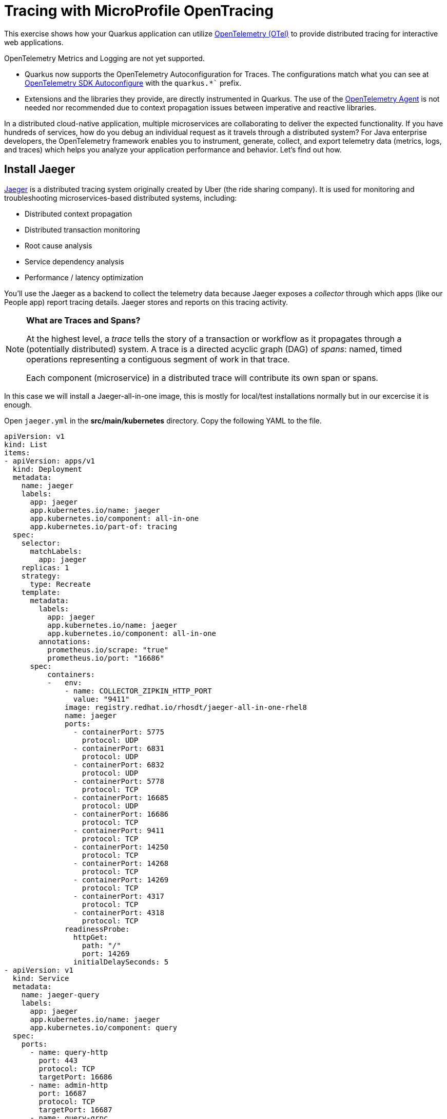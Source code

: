 = Tracing with MicroProfile OpenTracing
:experimental:
:imagesdir: images

This exercise shows how your Quarkus application can utilize https://opentelemetry.io/[OpenTelemetry (OTel)^] to provide distributed tracing for interactive web applications.

OpenTelemetry Metrics and Logging are not yet supported.

* Quarkus now supports the OpenTelemetry Autoconfiguration for Traces. The configurations match what you can see at https://github.com/open-telemetry/opentelemetry-java/blob/main/sdk-extensions/autoconfigure/README.md[OpenTelemetry SDK Autoconfigure] with the `quarkus.*`` prefix.

* Extensions and the libraries they provide, are directly instrumented in Quarkus. The use of the https://opentelemetry.io/docs/instrumentation/java/automatic/[OpenTelemetry Agent^] is not needed nor recommended due to context propagation issues between imperative and reactive libraries.

In a distributed cloud-native application, multiple microservices are collaborating to deliver the expected functionality. If you have hundreds of services, how do you debug an individual request as it travels through a distributed system? For Java enterprise developers, the OpenTelemetry framework enables you to instrument, generate, collect, and export telemetry data (metrics, logs, and traces) which helps you analyze your application performance and behavior. Let's find out how.

== Install Jaeger

https://www.jaegertracing.io/[Jaeger^] is a distributed tracing system originally created by Uber (the ride sharing company). It is used for monitoring and troubleshooting microservices-based distributed systems, including:

* Distributed context propagation
* Distributed transaction monitoring
* Root cause analysis
* Service dependency analysis
* Performance / latency optimization

You'll use the Jaeger as a backend to collect the telemetry data because Jaeger exposes a _collector_ through which apps (like our People app) report tracing details. Jaeger stores and reports on this tracing activity.

[NOTE]
====
**What are Traces and Spans?**

At the highest level, a _trace_ tells the story of a transaction or workflow as it propagates through a (potentially distributed) system. A trace is a directed acyclic graph (DAG) of _spans_: named, timed operations representing a contiguous segment of work in that trace.

Each component (microservice) in a distributed trace will contribute its own span or spans.
====

In this case we will install a Jaeger-all-in-one image, this is mostly for local/test installations normally but in our excercise it is enough.

Open `jaeger.yml` in the *src/main/kubernetes* directory. Copy the following YAML to the file. 

[source,yaml,role="copypaste"]
----
apiVersion: v1
kind: List
items:
- apiVersion: apps/v1
  kind: Deployment
  metadata:
    name: jaeger
    labels:
      app: jaeger
      app.kubernetes.io/name: jaeger
      app.kubernetes.io/component: all-in-one
      app.kubernetes.io/part-of: tracing
  spec:
    selector:
      matchLabels:
        app: jaeger
    replicas: 1
    strategy:
      type: Recreate
    template:
      metadata:
        labels:
          app: jaeger
          app.kubernetes.io/name: jaeger
          app.kubernetes.io/component: all-in-one
        annotations:
          prometheus.io/scrape: "true"
          prometheus.io/port: "16686"
      spec:
          containers:
          -   env:
              - name: COLLECTOR_ZIPKIN_HTTP_PORT
                value: "9411"
              image: registry.redhat.io/rhosdt/jaeger-all-in-one-rhel8
              name: jaeger
              ports:
                - containerPort: 5775
                  protocol: UDP
                - containerPort: 6831
                  protocol: UDP
                - containerPort: 6832
                  protocol: UDP
                - containerPort: 5778
                  protocol: TCP
                - containerPort: 16685
                  protocol: UDP
                - containerPort: 16686
                  protocol: TCP
                - containerPort: 9411
                  protocol: TCP
                - containerPort: 14250
                  protocol: TCP
                - containerPort: 14268
                  protocol: TCP
                - containerPort: 14269
                  protocol: TCP
                - containerPort: 4317
                  protocol: TCP
                - containerPort: 4318
                  protocol: TCP
              readinessProbe:
                httpGet:
                  path: "/"
                  port: 14269
                initialDelaySeconds: 5
- apiVersion: v1
  kind: Service
  metadata:
    name: jaeger-query
    labels:
      app: jaeger
      app.kubernetes.io/name: jaeger
      app.kubernetes.io/component: query
  spec:
    ports:
      - name: query-http
        port: 443
        protocol: TCP
        targetPort: 16686
      - name: admin-http
        port: 16687
        protocol: TCP
        targetPort: 16687
      - name: query-grpc
        port: 16685
        protocol: UDP
        targetPort: 16685   
    selector:
      app.kubernetes.io/name: jaeger
      app.kubernetes.io/component: all-in-one
- apiVersion: v1
  kind: Service
  metadata:
    name: jaeger-collector
    labels:
      app: jaeger
      app.kubernetes.io/name: jaeger
      app.kubernetes.io/component: collector
  spec:
    ports:
    - name: jaeger-collector-tchannel
      port: 14267
      protocol: TCP
      targetPort: 14267
    - name: tls-grpc-jaeger
      port: 14250
      protocol: TCP
      targetPort: 14250
    - name: jaeger-collector-http
      port: 14268
      protocol: TCP
      targetPort: 14268
    - name: jaeger-collector-zipkin
      port: 9411
      protocol: TCP
      targetPort: 9411
    - name: grpc-otlp
      port: 4317
      protocol: TCP
      targetPort: 4317
    - name: http-otlp
      port: 4318
      protocol: TCP
      targetPort: 4318
    - name: admin-http
      port: 14269
      protocol: TCP
      targetPort: 14269
    selector:
      app.kubernetes.io/name: jaeger
      app.kubernetes.io/component: all-in-one
    type: ClusterIP
- apiVersion: v1
  kind: Service
  metadata:
    name: jaeger-agent
    labels:
      app: jaeger
      app.kubernetes.io/name: jaeger
      app.kubernetes.io/component: agent
  spec:
    ports:
    - name: agent-zipkin-thrift
      port: 5775
      protocol: UDP
      targetPort: 5775
    - name: agent-compact
      port: 6831
      protocol: UDP
      targetPort: 6831
    - name: agent-binary
      port: 6832
      protocol: UDP
      targetPort: 6832
    - name: agent-configs
      port: 5778
      protocol: TCP
      targetPort: 5778
    - name: admin-http
      port: 14271
      protocol: TCP
      targetPort: 14271
    clusterIP: None
    selector:
      app.kubernetes.io/name: jaeger
      app.kubernetes.io/component: all-in-one
- apiVersion: v1
  kind: Service
  metadata:
    name: zipkin
    labels:
      app: jaeger
      app.kubernetes.io/name: jaeger
      app.kubernetes.io/component: zipkin
  spec:
    ports:
    - name: jaeger-collector-zipkin
      port: 9411
      protocol: TCP
      targetPort: 9411
    type: ClusterIP
    selector:
      app.kubernetes.io/name: jaeger
      app.kubernetes.io/component: all-in-one
- apiVersion: route.openshift.io/v1
  kind: Route
  metadata:
    name: jaeger
    labels:
      app: jaeger
      app.kubernetes.io/component: query
      app.kubernetes.io/name: jaeger
  spec:
    to:
      kind: Service
      name: jaeger-query
      weight: 100
    port:
      targetPort: query-http
    tls:
      termination: edge
    wildcardPolicy: None
    selector:
      app.kubernetes.io/name: jaeger
      app.kubernetes.io/component: all-in-one

----

Then run this command in your terminal in Dev Spaces

[source,sh,role="copypaste"]
----
oc apply -f src/main/kubernetes/jaeger.yml
----

This will create a new `Jaeger` Kubernetes object in your namespace, in the Topology View you'll see Jaeger spin up:

image::jaegerspin.png[spin, 600]

Jaeger exposes its collector at different ports for different protocols. Most use the HTTP collector at `jaeger-collector:14268` but other protocols like gRPC are also supported on different ports. You can see them by clicking on the Jaeger circle and clicking the _Resources_ tab:

image::jaegersvcs.png[spin, 700]

The endpoint on port `14250` is the one we'll use for our app.

== Install OpenTelemetry Collector

OpenTelemetry Collector enables you to offload data quickly alongside your application services in terms of retries, batching, encryption or even sensitive data filtering. You will create an OpenTelemetry Collector to send the telemetry data to the Jaeger server.

Open `otel.yml` in the *src/main/kubernetes* directory. Copy the following YAML to the file. 

[source,yaml,role="copypaste"]
----
---
apiVersion: apps/v1
kind: Deployment
metadata:
  name: otel
  namespace: %USER_ID%-dev
spec:
  replicas: 1
  selector:
    matchLabels:
      app.kubernetes.io/name: otel
  template:
    metadata:
      labels:
        app.kubernetes.io/name: otel
    spec:
      containers:
      - name: otelcol
        args:
        - --config=/conf/collector.yaml
        image: registry.redhat.io/rhosdt/opentelemetry-collector-rhel8
        volumeMounts:
        - mountPath: /conf
          name: collector-config
      volumes:
      - configMap:
          items:
          - key: collector.yaml
            path: collector.yaml
          name: collector-config
        name: collector-config
---
apiVersion: v1
kind: ConfigMap
metadata:
  name: collector-config
data:
  collector.yaml: |
    receivers:
      zipkin:
    processors:
    exporters:
      otlp:
        endpoint: jaeger-collector.bmeklund-dev.svc:14250
        tls:
          ca_file: "/var/run/secrets/kubernetes.io/serviceaccount/service-ca.crt"
      logging:
    service:
      pipelines:
        traces:
          receivers: [zipkin]
          processors: []
          exporters: [otlp, logging]
----

Then, run the following `oc` command in VS Code terminal.

[source,sh,role="copypaste"]
----
oc apply -f src/main/kubernetes/otel.yml
----

Go back to the Topology view, you will see the Open Telemetry collector deployed.

image::devconsole-otel.png[devconsole-otel,800]

== Add OpenTelemetry to Quarkus

With Jaeger installed, let's turn back to our Quarkus app. Like other exercises, we'll need the following extensions to enable OpenTelemetry in our app. Install it with:

[source,sh,role="copypaste"]
----
mvn quarkus:add-extension -Dextensions="quarkus-opentelemetry, rest-client-reactive, quarkus-rest-client-reactive-jackson"
----

You will see:

[source,console]
----
[INFO] [SUCCESS] ✅  Extension io.quarkus:quarkus-rest-client-reactive-jackson has been installed
[INFO] [SUCCESS] ✅  Extension io.quarkus:quarkus-rest-client-reactive has been installed
[INFO] [SUCCESS] ✅  Extension io.quarkus:quarkus-quarkus-opentelemetry has been installed

----

This will add the necessary entries in your `pom.xml` to bring in the OpenTracing capability, and an HTTP REST Client we'll use pater.

== Configure Quarkus

Next, open the `application.properties` file (in the `src/main/resources` directory). Add the following lines to it to configure the OTLP gRPC Exporter in Quarkus:

[source,none,role="copypaste"]
----
%prod.quarkus.otel.exporter.otlp.traces.endpoint=http://jaeger-collector:4317 <1>
----
<1> gRPC endpoint (Jaeger collector service) to send spans.

== Test it out

Like many other Quarkus frameworks, sensible defaults and out of the box functionality means you can get immediate value out of Quarkus without changing any code. By default, all JAX-RS endpoints (like our `/hello` and others) are automatically traced. Let's see that in action by re-deploying our traced app.

Let's re-build and re-deploy the application:

[source,sh,role="copypaste"]
----
mvn clean package -DskipTests && \
oc label deployment/people app.kubernetes.io/part-of=people --overwrite && \
oc annotate deployment/people app.openshift.io/connects-to=postgres-database --overwrite
----

== Confirm deployment

Run and wait for the app to complete its rollout:

[source,sh,role="copypaste"]
----
oc rollout status -w deployment/people
----

== Trigger traces

You'll need to trigger some HTTP endpoints to generate traces. Access the datatable endpoint of our people application again.

[NOTE]
====

If you have closed the tab with the datatable page you can retrieve it again by running the below:
[source,sh,role="copypaste"]
----
oc get route people -o=go-template --template='http://{{ .spec.host }}/datatable.html {{printf "\n"}}'
----

Open a new browser tab and paste the result to view the page

The url should look something like this: 
[source,console]
----
http://people-user-dev.apps.sandbox-m2.ll9k.p1.openshiftapps.com/datatable.html
----
====

Exercise the table a bit by paging through the entries and using various search terms to force several RESTful calls back to our app:

image::paging.png[paging,600]

== Inspect traces

Open the Jaeger Query UI. 

You can access it by clicking the arrow on the right corner of the Jaeger deployment like shown below:

image::openJaegerUi.png[paging,600]

You'll end up on the Jaeger query page. Using the menu on the left, select the `people` Service, and click **Find Traces**. Jaeger will show the collected traces on the right:

image::find1.png[jaeger,600]

Select one of the traces from "a few seconds ago" to show the individual _spans_ of each trace:

image::trace1.png[jaeger,600]

You can see that this trace (along with the others) shows the incoming HTTP GET operation to the `/datatable` endpoint we created earlier, along with the time it took, and other ancillary info about the request. Not terribly interesting as it's a single call, but you can imagine with a real world app and multiple microservices working together, that traces could reveal a lot of detail.

[NOTE]
====
Service Mesh technologies like https://istio.io[Istio^] can provide even more tracing prowess as the calls across different services are traced at the network level, not requiring _any_ frameworks or developer instrumentation to be enabled for tracing.
====

== Tracing external calls

This exercise showa how to use the https://github.com/eclipse/microprofile-rest-client[MicroProfile REST Client^] with Quarkus in order to trace _external_, outbound requests with very little effort.

We will use the publicly available https://swapi.dev[Star Wars API^] to fetch some characters from the Star Wars universe. Our first order of business is to setup the model we will be using, in the form of a StarWarsPerson POJO.

=== Create model

Create a new class file in the `org.acme.people.model` package called `StarWarsPerson.java` with the following content:

[source,java,role="copypaste"]
----
package org.acme.people.model;

public class StarWarsPerson {

    private String name;
    private String mass;

    public String getName() {
        return name;
    }

    public void setName(String name) {
        this.name = name;
    }

    public String getMass() {
        return mass;
    }

    public void setMass(String mass) {
        this.mass = mass;
    }
}
----

This contains a subset of the full Star Wars model, just enough to demonstrate tracing.

=== Create interface

Using the https://github.com/eclipse/microprofile-rest-client[MicroProfile REST Client^] is as simple as creating an interface using the proper JAX-RS and MicroProfile annotations. Create a new Java class file in the `org.acme.people.service` package called `StarWarsService.java` with the following content:

[source,java,role="copypaste"]
----
package org.acme.people.service;

import org.acme.people.model.StarWarsPerson;
import org.eclipse.microprofile.rest.client.annotation.ClientHeaderParam;
import org.eclipse.microprofile.rest.client.inject.RegisterRestClient;

import jakarta.ws.rs.GET;
import jakarta.ws.rs.Path;
import jakarta.ws.rs.PathParam;
import jakarta.ws.rs.Produces;

@RegisterRestClient // <1>
@Path("/api") // <2>
public interface StarWarsService {

    @GET
    @Path("/people/{id}/") // <2>
    @Produces("application/json") // <3>
    @ClientHeaderParam(name="User-Agent", value="QuarkusLab") // <4>
    StarWarsPerson getPerson(@PathParam("id") int id); // <5>
}
----
<1> `@RegisterRestClient` allows Quarkus to know that this interface is meant to be available for CDI injection as a REST Client
<2> `@Path`, `@GET` and `@PathParam` are the standard JAX-RS annotations used to define how to access the service
<3> While `@Consumes` and `@Produces` are optional as auto-negotiation is supported, it is heavily recommended to annotate your endpoints with them to define precisely the expected content types. It will also allow to narrow down the number of JAX-RS providers (which can be seen as converters) included in the native executable.
<4> The Star Wars API requires a `User-Agent` header, so with Quarkus we add that with `@ClientHeaderParam`. Other parameters can be added here as needed.
<5> The `getPerson` method gives our code the ability to query the Star Wars API by `id`. The client will handle all the networking and marshalling leaving our code clean of such technical details.

=== Configure endpoint

In order to determine the base URL to which REST calls will be made, the REST Client uses configuration from `application.properties`. To configure it, add this to your `application.properties` (in `src/main/resources`):

[source,none,role="copypaste"]
----
org.acme.people.service.StarWarsService/mp-rest/url=https://swapi.dev
----

Having this configuration means that all requests performed using our code will use `https://swapi.dev` as the base URL.

Note that `org.acme.people.service.StarWarsService` must match the fully qualified name of the StarWarsService interface we created in the previous section.

Using the configuration above, calling the `getPerson(int)` method of StarWarsService with a value of `1` would result in an HTTP GET request being made to `https://swapi.dev/api/people/1/`. Confirm you can access the Star Wars API using curl:

[source,sh,role="copypaste"]
----
curl -s https://swapi.dev/api/people/1/ | jq
----

You should get Luke Skywalker back:

[source,json]
----
{
  "name": "Luke Skywalker",
  "height": "172",
  "mass": "77",
  "hair_color": "blond",
  "skin_color": "fair",
  "eye_color": "blue",
  "birth_year": "19BBY",
  "gender": "male",
  "homeworld": "https://swapi.dev/api/planets/1/",
  ....<more here>....
}
----


=== Final step: add endpoint

We need to `@Inject` an instance of our new `StarWarsService` and call it. Open the existing `PersonResource` class and add the following injected field and method:

[source,java,role="copypaste"]
----
    @Inject
    @RestClient
    StarWarsService swService; // <1>

    @GET
    @Path("/swpeople")
    @Produces(MediaType.APPLICATION_JSON)
    public List<StarWarsPerson> getCharacters() {
        return IntStream.range(1, 6) // <2>
            .mapToObj(swService::getPerson)  // <3>
            .collect(Collectors.toList());  // <4>
    }
----
<1> Our injected service
<2> Generate a stream of 5 integers that we will use as IDs to pass to the service
<3> For each of the integers, call the `StarWarsService::getPerson` method
<4> Collect the results into a list and return it

You'll need to add a few imports at the top of the file:

[source,java,role="copypaste"]
----
import org.acme.people.model.StarWarsPerson;
import org.acme.people.service.StarWarsService;
import org.eclipse.microprofile.rest.client.inject.RestClient;
import java.util.stream.IntStream;
----

== Test it out

Let's re-build and re-deploy the application:

[source,sh,role="copypaste"]
----
mvn clean package -DskipTests && \
oc label deployment/people app.kubernetes.io/part-of=people --overwrite && \
oc annotate deployment/people app.openshift.io/connects-to=postgres-database --overwrite
----

== Confirm deployment

Run and wait for the app to complete its rollout:

[source,sh,role="copypaste"]
----
oc rollout status -w deployment/people
----

== Trigger traces

Access the endpoint by running the following command:

[source,sh,role="copypaste"]
----
curl -s $(oc get route people -o=go-template --template='{{ .spec.host }}')/person/swpeople | jq
----

You should see:

[source,json]
----
[
  {
    "mass": "77",
    "name": "Luke Skywalker"
  },
  {
    "mass": "75",
    "name": "C-3PO"
  },
  {
    "mass": "32",
    "name": "R2-D2"
  },
  {
    "mass": "136",
    "name": "Darth Vader"
  },
  {
    "mass": "49",
    "name": "Leia Organa"
  }
]
----

== Inspect traces

Reload the Jaeger Query UI. Then, select `GET /person/swpeople` in the Operation and click **Find Traces**. 

image::swpeople-search.png[swpeople,800]

The new trace should appear the top with multiple spans. Select it to display details:

image::swpeople.png[swpeople,800]

You can see that this trace (along with the others) shows multiple spans: the incoming HTTP GET operation to the `/swperson` endpoint we created earlier, and the external calls to the Star Wars API. Expand the traces to show the detail:

image::swpeopleext.png[swpeopleext,800]

== Extra credit: Explicit method tracing

An annotation is provided to define explicit Span creation. This works on top of the "no-action" setup we did in the previous steps.

The `@Traced` annotation, applies to a class or a method. When applied to a class, the `@Traced` annotation is applied to all methods of the class. If the annotation is applied to a class and method then the annotation applied to the method takes precedence. The annotation starts a Span at the beginning of the method, and finishes the Span at the end of the method.

If you have time after this workshop, add a `@Traced` annotation to some of the other methods and test them out.

== Congratulations!

You've seen how to enable automatic tracing for JAX-RS methods as well as create custom tracers for non-JAX-RS methods and external services by using MicroProfile OpenTracing. This specification makes it easy for Quarkus developers to instrument services with distributed tracing for learning, debugging, performance tuning, and general analysis of behavior.

